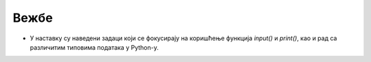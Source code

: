 Вежбе
======


- У наставку су наведени задаци који се фокусирају на коришћење функција `input()` и `print()`, као и рад са различитим типовима података у Python-у.


.. questionnote::

	Задатак 1: Унос и штампање имена
	Напиши програм који од корисника захтева да унесе своје име, а затим ће га исписати.

	Пример улаза:
	`Марко`

	Пример излаза:
	`Ваше име је: Марко`

.. questionnote::

	Задатак 2: Претварање година у месеце

	Напиши програм који од корисника захтева да унесе своје године. Програм треба да конвертује године у месеце (1 година = 12 месеци) и прикаже резултат.

	Пример улаза:  
	25

	Пример излаза:  
	`Ваших 25 година је једнако 300 месеци.`
	Задатак 3: Унос два броја и штампање збирa

.. questionnote::

    Задатак 3: Напиши програм који од корисника захтева да унесе два цела броја. Програм треба да израчуна и прикаже њихов збир.

    Пример улаза:  
    8  
    12

    Пример излаза:  
    Збир бројева 8 и 12 је 20.

.. questionnote::

	Задатак 4: Повезивање стрингова

	Напиши програм који од корисника захтева да унесе своје име и презиме. Програм треба да их споји и прикаже у формату: `Име Презиме`.

	Пример улаза:  
	Марија  
	Тодоровић

	Пример излаза:  
	Пуно име: Марија Тодоровић


.. questionnote::

	Задатак 5: Унос и тип података

	Напиши програм који од корисника захтева да унесе број и затим исписује тип тог броја.

	Пример улаза:  
	3.14

	Пример излаза:  
	Тип унесеног податка је: <class 'str'>  
	Тип након конверзије у float је: <class 'float'>

.. questionnote::

	Задатак 6: Провера типа података

	Напиши програм који од корисника захтева да унесе текст. Програм треба да провери да ли је унесени текст број (целог или реалног типа) и испише одговарајућу поруку.

	Пример улаза:  
	42
	Пример излаза:  
	Унесени податак је број.

	Пример улаза:  
	Hello

	Пример излаза:  
	Унесени податак није број.

.. questionnote::

	Задатак 7: Претварање температуре

	Напиши програм који од корисника захтева да унесе температуру у Целзијусима и конвертује је у Фаренхајт. Прикажи резултат у формату: `Температура у Фаренхајту је: ...`.

	Пример улаза:  
	25

	Пример излаза:  
	Температура у Фаренхајту је: 77.0.

.. questionnote::

	Задатак 8: Унос и штампање списка

	Напиши програм који од корисника захтева да унесе три омиљена фрукта, а затим их штампа као списак.

	Пример улаза:  
	јабука  
	банана  
	наранџа


	Пример излаза:  
	Вашe омиљенo воће је: јабука, банана, наранџа.`

.. questionnote::

	Задатак 9: Обрачун површине круга

	Напиши програм који од корисника захтева да унесе радијус круга. Израчунај и прикажи површину круга. Формула за површину је:  
	A = π r^2  
	(можеш користити `3.14` за π)

	Пример улаза:  
	5

	Пример излаза:  
	Површина круга са радијусом 5 је: 78.5.

.. questionnote::

	Задатак 10: Обрачун просечне оцене

	Напиши програм који од корисника захтева да унесе три оцене. Програм треба да израчуна и прикаже просечну оцену.

	Пример улаза:  
	3  
	4  
	5

	Пример излаза:  
	Ваша просечна оцена је: 4.0


